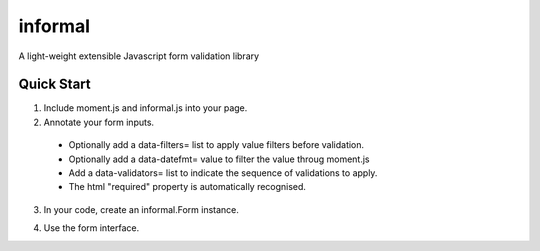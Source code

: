 ========
informal
========

A light-weight extensible Javascript form validation library


Quick Start
===========

1. Include moment.js and informal.js into your page.

2. Annotate your form inputs.

  - Optionally add a data-filters= list to apply value filters before
    validation.
  - Optionally add a data-datefmt= value to filter the value throug moment.js
  - Add a data-validators= list to indicate the sequence of validations to
    apply.
  - The html "required" property is automatically recognised.

3. In your code, create an informal.Form instance.

.. code-block: javascript

   var form1 = new informal.Form('#mywidget')
   var form2 = new informal.Form('form[name="login"]')

   Pass as arguments the selector or element to search within for form
   elements, and [optionally] the form tag.  If no form tag is passed, and the
   element is not a form, the first form found within the root element.

4. Use the form interface.

.. class:: informal.Form(root, [form])

   .. attribute:: error_container

      Selector for the element that contains error messages.

   .. attribute:: error_class

      Class to add to the ``error_container`` to indicate is has errors.

   .. attribute:: error_block_selector

      Selector indicating an error element.

   .. method:: clear()

      Reset all form elements.

      Calls ``reset`` on the form element, and ``clear_errors``.

   .. method:: load_record(obj)

      Set field values from data in ``obj``.

      If the field element has a data-datefmt attribute, the value will be
      passed through moment.js for formatting.

   .. method:: clear_errors()

      Clear all error messages from form.

      This finds all elements matching ``error_block_selector`` and removes ``error_class`` from them.

      It then finds all elements with ``error_class`` and removes this class.

   .. method:: set_errors(obj)

      Add error messages to field elements, after calling ``clear_errors``.

      The ``obj`` is expected to map from field names to lists of error
      messages.

      This will find the nearest parent of the field matching ``error_container``, and add the ``error_class`` class to it.

      It will then add one div per error message.

   .. method:: validate()

      Applies filters and validators to all field elements.

      It returns a object with three values:
        - value : true if no validators returned errors.
        - errors : an Object mapping field names to lists of error messages.
        - values : the filtered values for all fields.

      Field elements are any within the root element with a ``data-validators``
      or ``required`` attribute.

      For each field element, its filters will be applied to its value, then
      each of its validators will be called.

      If the validator returns a string, this will be considered a validation
      failure, and the message appended to the list of erros for this field.

      The message can be overridden by adding a data-messate-{validatorname}
      attribute to the field.
